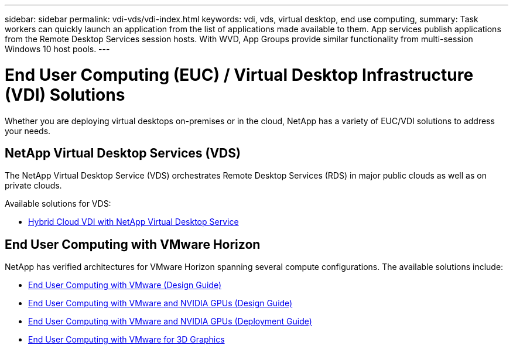 ---
sidebar: sidebar
permalink: vdi-vds/vdi-index.html
keywords: vdi, vds, virtual desktop, end use computing,
summary: Task workers can quickly launch an application from the list of applications made available to them. App services publish applications from the Remote Desktop Services session hosts. With WVD, App Groups provide similar functionality from multi-session Windows 10 host pools.
---

= End User Computing (EUC) / Virtual Desktop Infrastructure (VDI) Solutions
:hardbreaks:
:nofooter:
:icons: font
:linkattrs:
:imagesdir: ../media/

[.lead]
Whether you are deploying virtual desktops on-premises or in the cloud, NetApp has a variety of EUC/VDI solutions to address your needs.

== NetApp Virtual Desktop Services (VDS)

The NetApp Virtual Desktop Service (VDS) orchestrates Remote Desktop Services (RDS) in major public clouds as well as on private clouds.

Available solutions for VDS:

* link:hcvdivds_hybrid_cloud_vdi_with_virtual_desktop_service.html[Hybrid Cloud VDI with NetApp Virtual Desktop Service]

== End User Computing with VMware Horizon

NetApp has verified architectures for VMware Horizon spanning several compute configurations.  The available solutions include:

* link:https://www.netapp.com/pdf.html?item=/media/7121-nva1132design.pdf[End User Computing with VMware (Design Guide)]
* link:https://www.netapp.com/us/media/nva-1129-design.pdf[End User Computing with VMware and NVIDIA GPUs (Design Guide)]
* link:https://www.netapp.com/us/media/nva-1129-deploy.pdf[End User Computing with VMware and NVIDIA GPUs (Deployment Guide)]
* link:https://www.netapp.com/us/media/tr-4792.pdf[End User Computing with VMware for 3D Graphics]
